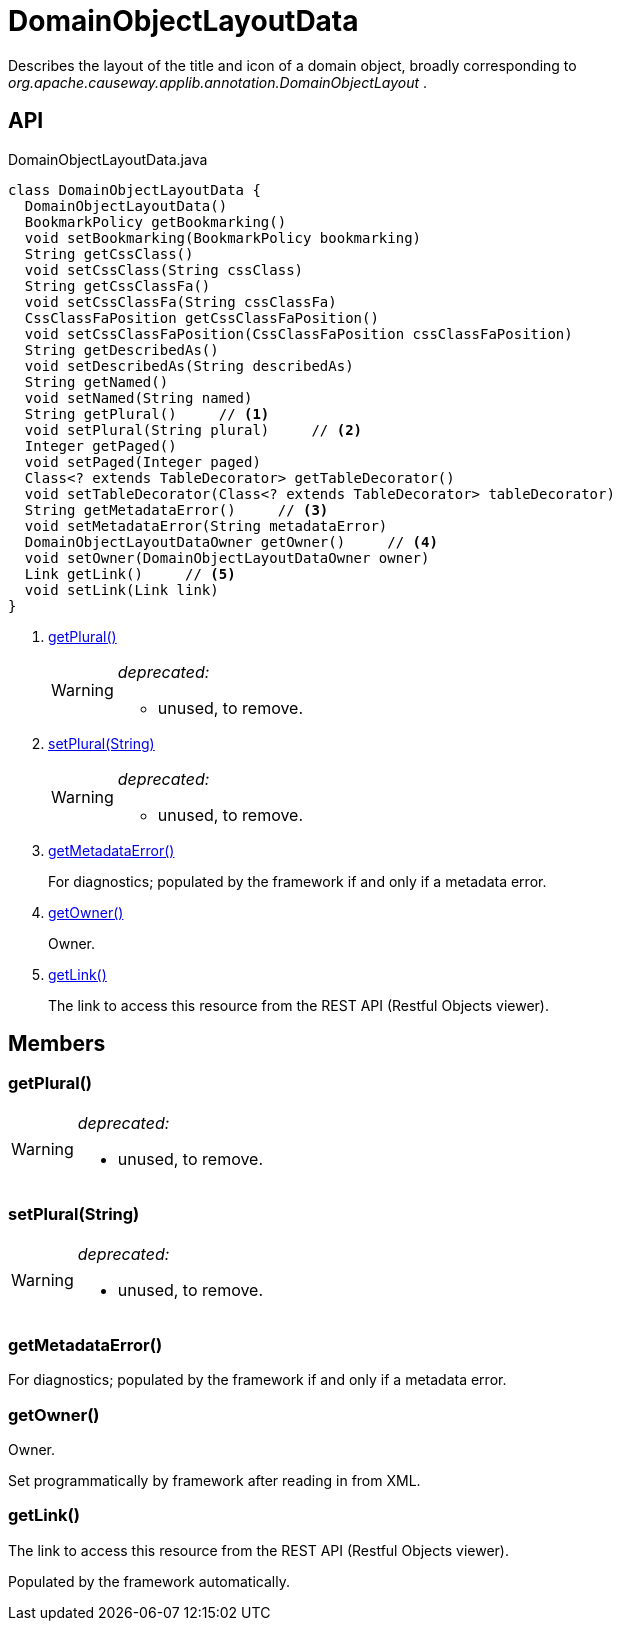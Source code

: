 = DomainObjectLayoutData
:Notice: Licensed to the Apache Software Foundation (ASF) under one or more contributor license agreements. See the NOTICE file distributed with this work for additional information regarding copyright ownership. The ASF licenses this file to you under the Apache License, Version 2.0 (the "License"); you may not use this file except in compliance with the License. You may obtain a copy of the License at. http://www.apache.org/licenses/LICENSE-2.0 . Unless required by applicable law or agreed to in writing, software distributed under the License is distributed on an "AS IS" BASIS, WITHOUT WARRANTIES OR  CONDITIONS OF ANY KIND, either express or implied. See the License for the specific language governing permissions and limitations under the License.

Describes the layout of the title and icon of a domain object, broadly corresponding to _org.apache.causeway.applib.annotation.DomainObjectLayout_ .

== API

[source,java]
.DomainObjectLayoutData.java
----
class DomainObjectLayoutData {
  DomainObjectLayoutData()
  BookmarkPolicy getBookmarking()
  void setBookmarking(BookmarkPolicy bookmarking)
  String getCssClass()
  void setCssClass(String cssClass)
  String getCssClassFa()
  void setCssClassFa(String cssClassFa)
  CssClassFaPosition getCssClassFaPosition()
  void setCssClassFaPosition(CssClassFaPosition cssClassFaPosition)
  String getDescribedAs()
  void setDescribedAs(String describedAs)
  String getNamed()
  void setNamed(String named)
  String getPlural()     // <.>
  void setPlural(String plural)     // <.>
  Integer getPaged()
  void setPaged(Integer paged)
  Class<? extends TableDecorator> getTableDecorator()
  void setTableDecorator(Class<? extends TableDecorator> tableDecorator)
  String getMetadataError()     // <.>
  void setMetadataError(String metadataError)
  DomainObjectLayoutDataOwner getOwner()     // <.>
  void setOwner(DomainObjectLayoutDataOwner owner)
  Link getLink()     // <.>
  void setLink(Link link)
}
----

<.> xref:#getPlural_[getPlural()]
+
--
[WARNING]
====
[red]#_deprecated:_#

- unused, to remove.
====
--
<.> xref:#setPlural_String[setPlural(String)]
+
--
[WARNING]
====
[red]#_deprecated:_#

- unused, to remove.
====
--
<.> xref:#getMetadataError_[getMetadataError()]
+
--
For diagnostics; populated by the framework if and only if a metadata error.
--
<.> xref:#getOwner_[getOwner()]
+
--
Owner.
--
<.> xref:#getLink_[getLink()]
+
--
The link to access this resource from the REST API (Restful Objects viewer).
--

== Members

[#getPlural_]
=== getPlural()

[WARNING]
====
[red]#_deprecated:_#

- unused, to remove.
====

[#setPlural_String]
=== setPlural(String)

[WARNING]
====
[red]#_deprecated:_#

- unused, to remove.
====

[#getMetadataError_]
=== getMetadataError()

For diagnostics; populated by the framework if and only if a metadata error.

[#getOwner_]
=== getOwner()

Owner.

Set programmatically by framework after reading in from XML.

[#getLink_]
=== getLink()

The link to access this resource from the REST API (Restful Objects viewer).

Populated by the framework automatically.
